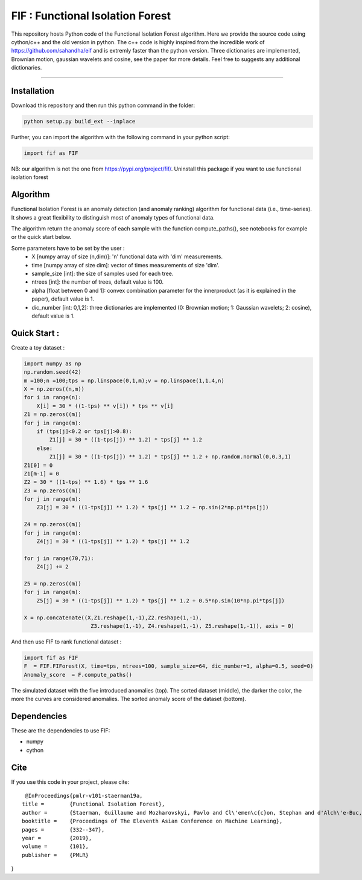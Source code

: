 FIF : Functional Isolation Forest
=========================================

This repository hosts Python code of the Functional Isolation Forest algorithm. Here we provide the source code using cython/c++ and the old version in python. The c++ code is highly inspired from the incredible work of https://github.com/sahandha/eif and is extremly faster than the python version. Three dictionaries are implemented, Brownian motion, gaussian wavelets and cosine, see the paper for more details. Feel free to suggests any additional dictionaries. 


=========================================


Installation
------------
Download this repository and then run this python command in the folder:

.. code:: python

   python setup.py build_ext --inplace
   
Further, you can import the algorithm with the following command in your python script:

.. code:: python

   import fif as FIF
  
NB: our algorithm is not the one from https://pypi.org/project/fif/. Uninstall this package if you want to use functional isolation forest


Algorithm
---------
Functional Isolation Forest is an anomaly detection (and anomaly ranking) algorithm for functional data (i.e., time-series).
It shows a great flexibility to distinguish most of anomaly types of functional data.

The algorithm return the anomaly score of each sample with the function compute_paths(), see notebooks for example or the quick start below.

Some parameters have to be set by the user : 
                                    - X [numpy array of size (n,dim)]: 'n' functional data with 'dim' measurements. 
                                    - time [numpy array of size dim]: vector of times measurements of size 'dim'.
                                    - sample_size [int]: the size of samples used for each tree.
                                    - ntrees [int]: the number of trees, default value is 100.
                                    - alpha [float between 0 and 1]: convex combination parameter for the innerproduct (as it is explained in the paper), default value is 1. 
                                    - dic_number [int: 0,1,2]: three dictionaries are implemented (0: Brownian motion; 1: Gaussian wavelets; 2: cosine), default value is 1.
                                                                   

Quick Start :
------------

Create a toy dataset :

.. code:: python


  import numpy as np 
  np.random.seed(42)
  m =100;n =100;tps = np.linspace(0,1,m);v = np.linspace(1,1.4,n)
  X = np.zeros((n,m))
  for i in range(n):
      X[i] = 30 * ((1-tps) ** v[i]) * tps ** v[i]
  Z1 = np.zeros((m))
  for j in range(m):
      if (tps[j]<0.2 or tps[j]>0.8):
          Z1[j] = 30 * ((1-tps[j]) ** 1.2) * tps[j] ** 1.2 
      else:
          Z1[j] = 30 * ((1-tps[j]) ** 1.2) * tps[j] ** 1.2 + np.random.normal(0,0.3,1)
  Z1[0] = 0
  Z1[m-1] = 0
  Z2 = 30 * ((1-tps) ** 1.6) * tps ** 1.6
  Z3 = np.zeros((m))
  for j in range(m):
      Z3[j] = 30 * ((1-tps[j]) ** 1.2) * tps[j] ** 1.2 + np.sin(2*np.pi*tps[j])

  Z4 = np.zeros((m))
  for j in range(m):
      Z4[j] = 30 * ((1-tps[j]) ** 1.2) * tps[j] ** 1.2

  for j in range(70,71):
      Z4[j] += 2

  Z5 = np.zeros((m))
  for j in range(m):
      Z5[j] = 30 * ((1-tps[j]) ** 1.2) * tps[j] ** 1.2 + 0.5*np.sin(10*np.pi*tps[j])

  X = np.concatenate((X,Z1.reshape(1,-1),Z2.reshape(1,-1),  
                       Z3.reshape(1,-1), Z4.reshape(1,-1), Z5.reshape(1,-1)), axis = 0)


   
And then use FIF to rank functional dataset :

.. code:: python

  import fif as FIF
  F  = FIF.FIForest(X, time=tps, ntrees=100, sample_size=64, dic_number=1, alpha=0.5, seed=0)
  Anomaly_score  = F.compute_paths()
    
The simulated dataset with the five introduced anomalies (top). The sorted dataset (middle), the darker the color, the more the curves are considered anomalies. The sorted anomaly score of the dataset (bottom). 

.. image:: Figures/anomaly_example-1.png
.. image:: Figures/anomaly_example_rank-1.png
.. image:: Figures/anomaly_example_score-1.png

Dependencies
------------

These are the dependencies to use FIF:

* numpy 
* cython


Cite
----

If you use this code in your project, please cite::


   @InProceedings{pmlr-v101-staerman19a,
  title = 	 {Functional Isolation Forest},
  author =       {Staerman, Guillaume and Mozharovskyi, Pavlo and Cl\'emen\c{c}on, Stephan and d'Alch\'e-Buc, Florence},
  booktitle = 	 {Proceedings of The Eleventh Asian Conference on Machine Learning},
  pages = 	 {332--347},
  year = 	 {2019},
  volume = 	 {101},
  publisher =    {PMLR}

}


  
